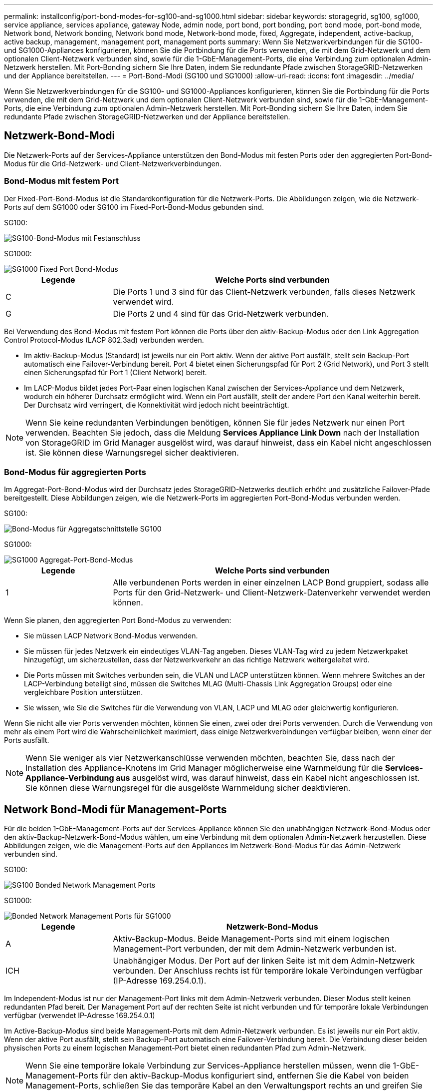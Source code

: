 ---
permalink: installconfig/port-bond-modes-for-sg100-and-sg1000.html 
sidebar: sidebar 
keywords: storagegrid, sg100, sg1000, service appliance, services appliance, gateway Node, admin node, port bond, port bonding, port bond mode, port-bond mode, Network bond, Network bonding, Network bond mode, Network-bond mode, fixed, Aggregate, independent, active-backup, active backup, management, management port, management ports 
summary: Wenn Sie Netzwerkverbindungen für die SG100- und SG1000-Appliances konfigurieren, können Sie die Portbindung für die Ports verwenden, die mit dem Grid-Netzwerk und dem optionalen Client-Netzwerk verbunden sind, sowie für die 1-GbE-Management-Ports, die eine Verbindung zum optionalen Admin-Netzwerk herstellen. Mit Port-Bonding sichern Sie Ihre Daten, indem Sie redundante Pfade zwischen StorageGRID-Netzwerken und der Appliance bereitstellen. 
---
= Port-Bond-Modi (SG100 und SG1000)
:allow-uri-read: 
:icons: font
:imagesdir: ../media/


[role="lead"]
Wenn Sie Netzwerkverbindungen für die SG100- und SG1000-Appliances konfigurieren, können Sie die Portbindung für die Ports verwenden, die mit dem Grid-Netzwerk und dem optionalen Client-Netzwerk verbunden sind, sowie für die 1-GbE-Management-Ports, die eine Verbindung zum optionalen Admin-Netzwerk herstellen. Mit Port-Bonding sichern Sie Ihre Daten, indem Sie redundante Pfade zwischen StorageGRID-Netzwerken und der Appliance bereitstellen.



== Netzwerk-Bond-Modi

Die Netzwerk-Ports auf der Services-Appliance unterstützen den Bond-Modus mit festen Ports oder den aggregierten Port-Bond-Modus für die Grid-Netzwerk- und Client-Netzwerkverbindungen.



=== Bond-Modus mit festem Port

Der Fixed-Port-Bond-Modus ist die Standardkonfiguration für die Netzwerk-Ports. Die Abbildungen zeigen, wie die Netzwerk-Ports auf dem SG1000 oder SG100 im Fixed-Port-Bond-Modus gebunden sind.

SG100:

image::../media/sg100_fixed_port.png[SG100-Bond-Modus mit Festanschluss]

SG1000:

image::../media/sg1000_fixed_port.png[SG1000 Fixed Port Bond-Modus]

[cols="1a,3a"]
|===
| Legende | Welche Ports sind verbunden 


 a| 
C
 a| 
Die Ports 1 und 3 sind für das Client-Netzwerk verbunden, falls dieses Netzwerk verwendet wird.



 a| 
G
 a| 
Die Ports 2 und 4 sind für das Grid-Netzwerk verbunden.

|===
Bei Verwendung des Bond-Modus mit festem Port können die Ports über den aktiv-Backup-Modus oder den Link Aggregation Control Protocol-Modus (LACP 802.3ad) verbunden werden.

* Im aktiv-Backup-Modus (Standard) ist jeweils nur ein Port aktiv. Wenn der aktive Port ausfällt, stellt sein Backup-Port automatisch eine Failover-Verbindung bereit. Port 4 bietet einen Sicherungspfad für Port 2 (Grid Network), und Port 3 stellt einen Sicherungspfad für Port 1 (Client Network) bereit.
* Im LACP-Modus bildet jedes Port-Paar einen logischen Kanal zwischen der Services-Appliance und dem Netzwerk, wodurch ein höherer Durchsatz ermöglicht wird. Wenn ein Port ausfällt, stellt der andere Port den Kanal weiterhin bereit. Der Durchsatz wird verringert, die Konnektivität wird jedoch nicht beeinträchtigt.



NOTE: Wenn Sie keine redundanten Verbindungen benötigen, können Sie für jedes Netzwerk nur einen Port verwenden. Beachten Sie jedoch, dass die Meldung *Services Appliance Link Down* nach der Installation von StorageGRID im Grid Manager ausgelöst wird, was darauf hinweist, dass ein Kabel nicht angeschlossen ist. Sie können diese Warnungsregel sicher deaktivieren.



=== Bond-Modus für aggregierten Ports

Im Aggregat-Port-Bond-Modus wird der Durchsatz jedes StorageGRID-Netzwerks deutlich erhöht und zusätzliche Failover-Pfade bereitgestellt. Diese Abbildungen zeigen, wie die Netzwerk-Ports im aggregierten Port-Bond-Modus verbunden werden.

SG100:

image::../media/sg100_aggregate_ports.png[Bond-Modus für Aggregatschnittstelle SG100]

SG1000:

image::../media/sg1000_aggregate_ports.png[SG1000 Aggregat-Port-Bond-Modus]

[cols="1a,3a"]
|===
| Legende | Welche Ports sind verbunden 


 a| 
1
 a| 
Alle verbundenen Ports werden in einer einzelnen LACP Bond gruppiert, sodass alle Ports für den Grid-Netzwerk- und Client-Netzwerk-Datenverkehr verwendet werden können.

|===
Wenn Sie planen, den aggregierten Port Bond-Modus zu verwenden:

* Sie müssen LACP Network Bond-Modus verwenden.
* Sie müssen für jedes Netzwerk ein eindeutiges VLAN-Tag angeben. Dieses VLAN-Tag wird zu jedem Netzwerkpaket hinzugefügt, um sicherzustellen, dass der Netzwerkverkehr an das richtige Netzwerk weitergeleitet wird.
* Die Ports müssen mit Switches verbunden sein, die VLAN und LACP unterstützen können. Wenn mehrere Switches an der LACP-Verbindung beteiligt sind, müssen die Switches MLAG (Multi-Chassis Link Aggregation Groups) oder eine vergleichbare Position unterstützen.
* Sie wissen, wie Sie die Switches für die Verwendung von VLAN, LACP und MLAG oder gleichwertig konfigurieren.


Wenn Sie nicht alle vier Ports verwenden möchten, können Sie einen, zwei oder drei Ports verwenden. Durch die Verwendung von mehr als einem Port wird die Wahrscheinlichkeit maximiert, dass einige Netzwerkverbindungen verfügbar bleiben, wenn einer der Ports ausfällt.


NOTE: Wenn Sie weniger als vier Netzwerkanschlüsse verwenden möchten, beachten Sie, dass nach der Installation des Appliance-Knotens im Grid Manager möglicherweise eine Warnmeldung für die *Services-Appliance-Verbindung aus* ausgelöst wird, was darauf hinweist, dass ein Kabel nicht angeschlossen ist. Sie können diese Warnungsregel für die ausgelöste Warnmeldung sicher deaktivieren.



== Network Bond-Modi für Management-Ports

Für die beiden 1-GbE-Management-Ports auf der Services-Appliance können Sie den unabhängigen Netzwerk-Bond-Modus oder den aktiv-Backup-Netzwerk-Bond-Modus wählen, um eine Verbindung mit dem optionalen Admin-Netzwerk herzustellen. Diese Abbildungen zeigen, wie die Management-Ports auf den Appliances im Netzwerk-Bond-Modus für das Admin-Netzwerk verbunden sind.

SG100:

image::../media/sg100_bonded_management_ports.png[SG100 Bonded Network Management Ports]

SG1000:

image::../media/sg1000_bonded_management_ports.png[Bonded Network Management Ports für SG1000]

[cols="1a,3a"]
|===
| Legende | Netzwerk-Bond-Modus 


 a| 
A
 a| 
Aktiv-Backup-Modus. Beide Management-Ports sind mit einem logischen Management-Port verbunden, der mit dem Admin-Netzwerk verbunden ist.



 a| 
ICH
 a| 
Unabhängiger Modus. Der Port auf der linken Seite ist mit dem Admin-Netzwerk verbunden. Der Anschluss rechts ist für temporäre lokale Verbindungen verfügbar (IP-Adresse 169.254.0.1).

|===
Im Independent-Modus ist nur der Management-Port links mit dem Admin-Netzwerk verbunden. Dieser Modus stellt keinen redundanten Pfad bereit. Der Management Port auf der rechten Seite ist nicht verbunden und für temporäre lokale Verbindungen verfügbar (verwendet IP-Adresse 169.254.0.1)

Im Active-Backup-Modus sind beide Management-Ports mit dem Admin-Netzwerk verbunden. Es ist jeweils nur ein Port aktiv. Wenn der aktive Port ausfällt, stellt sein Backup-Port automatisch eine Failover-Verbindung bereit. Die Verbindung dieser beiden physischen Ports zu einem logischen Management-Port bietet einen redundanten Pfad zum Admin-Netzwerk.


NOTE: Wenn Sie eine temporäre lokale Verbindung zur Services-Appliance herstellen müssen, wenn die 1-GbE-Management-Ports für den aktiv-Backup-Modus konfiguriert sind, entfernen Sie die Kabel von beiden Management-Ports, schließen Sie das temporäre Kabel an den Verwaltungsport rechts an und greifen Sie über die IP-Adresse 169.254.0 auf das Gerät zu.
